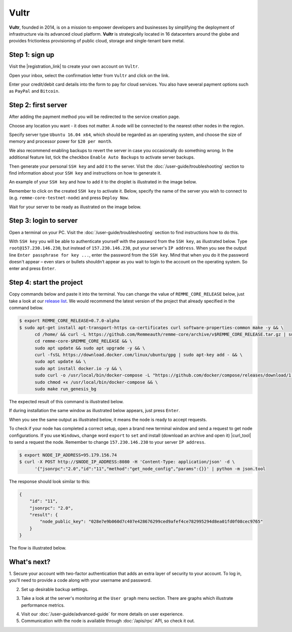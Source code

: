*****
Vultr
*****

**Vultr**, founded in 2014, is on a mission to empower developers and businesses by simplifying the deployment of
infrastructure via its advanced cloud platform. **Vultr** is strategically located in 16 datacenters around the globe
and provides frictionless provisioning of public cloud, storage and single-tenant bare metal.

Step 1: sign up
===============

Visit the |registration_link| to create your own account on ``Vultr``.

.. |registration_link| raw:: html

   <a href="https://www.vultr.com/register/" target="_blank">registration link</a>

.. image:: /img/user-guide/cloud/vultr/sign-up-form.png
   :width: 100%
   :align: center
   :alt: Sign up form

Open your inbox, select the confirmation letter from ``Vultr`` and click on the link.

.. image:: /img/user-guide/cloud/vultr/confirm-e-mail-link.png
   :width: 100%
   :align: center
   :alt: Confirm e-mail ling

Enter your credit/debit card details into the form to pay for cloud services. You also have several payment options such
as ``PayPal`` and ``Bitcoin``.

.. image:: /img/user-guide/cloud/vultr/credit-card-form.png
   :width: 100%
   :align: center
   :alt: Credit or debit card details

Step 2: first server
=====================

After adding the payment method you will be redirected to the service creation page.

Choose any location you want - it does not matter. A node will be connected to the nearest other nodes in the region.

.. image:: /img/user-guide/cloud/vultr/server-location.png
   :width: 100%
   :align: center
   :alt: Server location

Specify server type ``Ubuntu 16.04 x64``, which should be regarded as an operating system, and choose the size of memory and
processor power for ``$20 per month``.

.. image:: /img/user-guide/cloud/vultr/server-type-and-size.png
   :width: 100%
   :align: center
   :alt: Server type and size

We also recommend enabling backups to revert the server in case you occasionally do something wrong. In the additional
feature list, tick the checkbox ``Enable Auto Backups`` to activate server backups.

Then generate your personal ``SSH key`` and add it to the server. Visit the :doc:`/user-guide/troubleshooting` section to
find information about your ``SSH key`` and instructions on how to generate it.

An example of your ``SSH key`` and how to add it to the droplet is illustrated in the image below.

.. image:: /img/user-guide/cloud/vultr/server-ssh-key-adding.png
   :width: 100%
   :align: center
   :alt: Droplet SSH key adding

Remember to click on the created ``SSH key`` to activate it. Below, specify the name of the server you wish to connect
to (e.g. ``remme-core-testnet-node``) and press ``Deploy Now``.

.. image:: /img/user-guide/cloud/vultr/server-hostname-and-start.png
   :width: 100%
   :align: center
   :alt: Server hostname and start

Wait for your server to be ready as illustrated on the image below.

.. image:: /img/user-guide/cloud/vultr/server-is-ready.png
   :width: 100%
   :align: center
   :alt: Server is ready

Step 3: login to server
=======================

Open a terminal on your PC. Visit the :doc:`/user-guide/troubleshooting` section to find instructions how to do this.

With ``SSH key`` you will be able to authenticate yourself with the password from the ``SSH key``, as illustrated below.
Type ``root@157.230.146.230``, but instead of ``157.230.146.230``, put your server's ``IP address``.
When you see the output line ``Enter passphrase for key ...``, enter the password from the ``SSH key``. Mind that when you
do it the password doesn't appear – even stars or bullets shouldn’t appear as you wait to login to the account on the
operating system. So enter and press ``Enter``.

.. image:: /img/user-guide/cloud/vultr/login-to-the-server-ssh.png
   :width: 100%
   :align: center
   :alt: Droplet SSH key login

Step 4: start the project
=========================

Copy commands below and paste it into the terminal. You can change the value of ``REMME_CORE_RELEASE`` below, just take
a look at our `release list <https://github.com/Remmeauth/remme-core/releases>`_. We would recommend the latest version of
the project that already specified in the command below.

.. code-block:: console

   $ export REMME_CORE_RELEASE=0.7.0-alpha
   $ sudo apt-get install apt-transport-https ca-certificates curl software-properties-common make -y && \
         cd /home/ && curl -L https://github.com/Remmeauth/remme-core/archive/v$REMME_CORE_RELEASE.tar.gz | sudo tar zx && \
         cd remme-core-$REMME_CORE_RELEASE && \
         sudo apt update && sudo apt upgrade -y && \
         curl -fsSL https://download.docker.com/linux/ubuntu/gpg | sudo apt-key add - && \
         sudo apt update && \
         sudo apt install docker.io -y && \
         sudo curl -o /usr/local/bin/docker-compose -L "https://github.com/docker/compose/releases/download/1.23.2/docker-compose-$(uname -s)-$(uname -m)" && \
         sudo chmod +x /usr/local/bin/docker-compose && \
         sudo make run_genesis_bg

.. image:: /img/user-guide/cloud/digital-ocean/installation-command.png
   :width: 100%
   :align: center
   :alt: Terminal installation command example

The expected result of this command is illustrated below.

.. image:: /img/user-guide/cloud/digital-ocean/installation-output.png
   :width: 100%
   :align: center
   :alt: Installation output

If during installation the same window as illustrated below appears, just press ``Enter``.

.. image:: /img/user-guide/cloud/digital-ocean/installation-possible-window.png
   :width: 100%
   :align: center
   :alt: Installation possible window

When you see the same output as illustrated below, it means the node is ready to accept requests.

.. image:: /img/user-guide/cloud/digital-ocean/proof-core-is-up.png
   :width: 100%
   :align: center
   :alt: Proof core is up

To check if your node has completed a correct setup, open a brand new terminal window and send a request to get node configurations.
If you use ``Windows``, change word ``export`` to ``set`` and install (download an archive and open it) |curl_tool| to send a request the node. Remember to change ``157.230.146.230`` to your server ``IP address``.

.. |curl_tool| raw:: html

   <a href="https://curl.haxx.se/download.html" target="_blank">tool named curl </a>

.. code-block:: console

   $ export NODE_IP_ADDRESS=95.179.156.74
   $ curl -X POST http://$NODE_IP_ADDRESS:8080 -H 'Content-Type: application/json' -d \
         '{"jsonrpc":"2.0","id":"11","method":"get_node_config","params":{}}' | python -m json.tool

The response should look similar to this:

.. code-block:: console

   {
       "id": "11",
       "jsonrpc": "2.0",
       "result": {
           "node_public_key": "028e7e9b060d7c407e428676299ced9afef4ce782995294d8ea01fd0f08cec9765"
       }
   }

The flow is illustrated below.

.. image:: /img/user-guide/cloud/digital-ocean/proof-core-is-working.png
   :width: 100%
   :align: center
   :alt: Proof core is working

What's next?
============

1. Secure your account with two-factor authentication that adds an extra layer of security to your account. To log in, you'll
need to provide a code along with your username and password.

.. image:: /img/user-guide/cloud/vultr/2-fa-authentication.png
   :width: 100%
   :align: center
   :alt: 2FA authentication

2. Set up desirable backup settings.

.. image:: /img/user-guide/cloud/vultr/server-backups.png
   :width: 100%
   :align: center
   :alt: Server type and size

3. Take a look at the server's monitoring at the ``User graph`` menu section. There are graphs which illustrate performance metrics.

.. image:: /img/user-guide/cloud/vultr/server-monitoring.png
   :width: 100%
   :align: center
   :alt: Server type and size

4. Visit our :doc:`/user-guide/advanced-guide` for more details on user experience.
5. Communication with the node is available through :doc:`/apis/rpc` API, so check it out.
